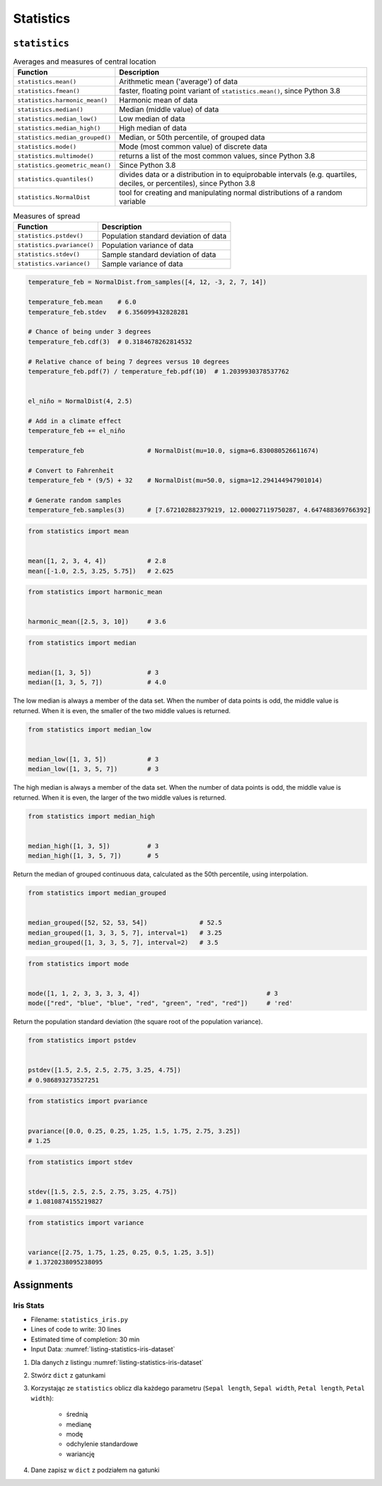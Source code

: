 **********
Statistics
**********


``statistics``
==============
.. csv-table:: Averages and measures of central location
    :header-rows: 1

    "Function", "Description"
    "``statistics.mean()``", "Arithmetic mean ('average') of data"
    "``statistics.fmean()``", "faster, floating point variant of ``statistics.mean()``, since Python 3.8"
    "``statistics.harmonic_mean()``", "Harmonic mean of data"
    "``statistics.median()``", "Median (middle value) of data"
    "``statistics.median_low()``", "Low median of data"
    "``statistics.median_high()``", "High median of data"
    "``statistics.median_grouped()``", "Median, or 50th percentile, of grouped data"
    "``statistics.mode()``", "Mode (most common value) of discrete data"
    "``statistics.multimode()``", "returns a list of the most common values, since Python 3.8"
    "``statistics.geometric_mean()``", "Since Python 3.8"
    "``statistics.quantiles()``", "divides data or a distribution in to equiprobable intervals (e.g. quartiles, deciles, or percentiles), since Python 3.8"
    "``statistics.NormalDist``", "tool for creating and manipulating normal distributions of a random variable"

.. csv-table:: Measures of spread
    :header-rows: 1

    "Function", "Description"
    "``statistics.pstdev()``", "Population standard deviation of data"
    "``statistics.pvariance()``", "Population variance of data"
    "``statistics.stdev()``", "Sample standard deviation of data"
    "``statistics.variance()``", "Sample variance of data"

.. code-block:: python

    temperature_feb = NormalDist.from_samples([4, 12, -3, 2, 7, 14])

    temperature_feb.mean    # 6.0
    temperature_feb.stdev   # 6.356099432828281

    # Chance of being under 3 degrees
    temperature_feb.cdf(3)  # 0.3184678262814532

    # Relative chance of being 7 degrees versus 10 degrees
    temperature_feb.pdf(7) / temperature_feb.pdf(10)  # 1.2039930378537762


    el_niño = NormalDist(4, 2.5)

    # Add in a climate effect
    temperature_feb += el_niño

    temperature_feb                 # NormalDist(mu=10.0, sigma=6.830080526611674)

    # Convert to Fahrenheit
    temperature_feb * (9/5) + 32    # NormalDist(mu=50.0, sigma=12.294144947901014)

    # Generate random samples
    temperature_feb.samples(3)      # [7.672102882379219, 12.000027119750287, 4.647488369766392]

.. code-block:: python

    from statistics import mean


    mean([1, 2, 3, 4, 4])           # 2.8
    mean([-1.0, 2.5, 3.25, 5.75])   # 2.625

.. code-block:: python

    from statistics import harmonic_mean


    harmonic_mean([2.5, 3, 10])     # 3.6

.. code-block:: python

    from statistics import median


    median([1, 3, 5])               # 3
    median([1, 3, 5, 7])            # 4.0

The low median is always a member of the data set. When the number of data points is odd, the middle value is returned. When it is even, the smaller of the two middle values is returned.

.. code-block:: python

    from statistics import median_low


    median_low([1, 3, 5])           # 3
    median_low([1, 3, 5, 7])        # 3

The high median is always a member of the data set. When the number of data points is odd, the middle value is returned. When it is even, the larger of the two middle values is returned.

.. code-block:: python

    from statistics import median_high


    median_high([1, 3, 5])          # 3
    median_high([1, 3, 5, 7])       # 5

Return the median of grouped continuous data, calculated as the 50th percentile, using interpolation.

.. code-block:: python

    from statistics import median_grouped


    median_grouped([52, 52, 53, 54])              # 52.5
    median_grouped([1, 3, 3, 5, 7], interval=1)   # 3.25
    median_grouped([1, 3, 3, 5, 7], interval=2)   # 3.5

.. code-block:: python

    from statistics import mode


    mode([1, 1, 2, 3, 3, 3, 3, 4])                                  # 3
    mode(["red", "blue", "blue", "red", "green", "red", "red"])     # 'red'

Return the population standard deviation (the square root of the population variance).

.. code-block:: python

    from statistics import pstdev


    pstdev([1.5, 2.5, 2.5, 2.75, 3.25, 4.75])
    # 0.986893273527251

.. code-block:: python

    from statistics import pvariance


    pvariance([0.0, 0.25, 0.25, 1.25, 1.5, 1.75, 2.75, 3.25])
    # 1.25

.. code-block:: python

    from statistics import stdev


    stdev([1.5, 2.5, 2.5, 2.75, 3.25, 4.75])
    # 1.0810874155219827

.. code-block:: python

    from statistics import variance


    variance([2.75, 1.75, 1.25, 0.25, 0.5, 1.25, 3.5])
    # 1.3720238095238095

Assignments
===========

Iris Stats
----------
* Filename: ``statistics_iris.py``
* Lines of code to write: 30 lines
* Estimated time of completion: 30 min
* Input Data: :numref:`listing-statistics-iris-dataset`

.. code-block:: python
    :name: listing-statistics-iris-dataset
    :caption: Iris sample dataset

    DATA = [
        ('Sepal length', 'Sepal width', 'Petal length', 'Petal width', 'Species'),
        (5.8, 2.7, 5.1, 1.9, 'virginica'),
        (5.1, 3.5, 1.4, 0.2, 'setosa'),
        (5.7, 2.8, 4.1, 1.3, 'versicolor'),
        (6.3, 2.9, 5.6, 1.8, 'virginica'),
        (6.4, 3.2, 4.5, 1.5, 'versicolor'),
        (4.7, 3.2, 1.3, 0.2, 'setosa'),
        (7.0, 3.2, 4.7, 1.4, 'versicolor'),
        (7.6, 3.0, 6.6, 2.1, 'virginica'),
        (4.9, 3.0, 1.4, 0.2, 'setosa'),
        (4.9, 2.5, 4.5, 1.7, 'virginica'),
        (7.1, 3.0, 5.9, 2.1, 'virginica'),
        (4.6, 3.4, 1.4, 0.3, 'setosa'),
        (5.4, 3.9, 1.7, 0.4, 'setosa'),
        (5.7, 2.8, 4.5, 1.3, 'versicolor'),
        (5.0, 3.6, 1.4, 0.3, 'setosa'),
        (5.5, 2.3, 4.0, 1.3, 'versicolor'),
        (6.5, 3.0, 5.8, 2.2, 'virginica'),
        (6.5, 2.8, 4.6, 1.5, 'versicolor'),
        (6.3, 3.3, 6.0, 2.5, 'virginica'),
        (6.9, 3.1, 4.9, 1.5, 'versicolor'),
        (4.6, 3.1, 1.5, 0.2, 'setosa'),
    ]

#. Dla danych z listingu :numref:`listing-statistics-iris-dataset`
#. Stwórz ``dict`` z gatunkami
#. Korzystając ze ``statistics`` oblicz dla każdego parametru (``Sepal length``, ``Sepal width``, ``Petal length``, ``Petal width``):

    - średnią
    - medianę
    - modę
    - odchylenie standardowe
    - wariancję

#. Dane zapisz w ``dict`` z podziałem na gatunki
